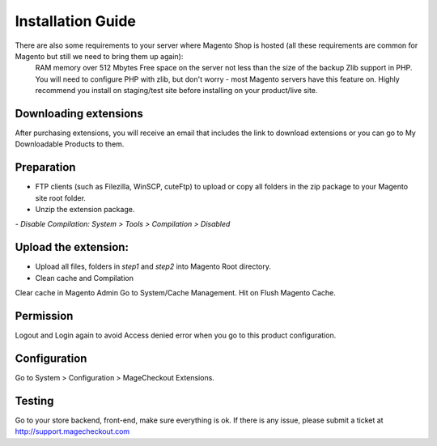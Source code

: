 ====================================
Installation Guide
====================================


There are also some requirements to your server where Magento Shop is hosted (all these requirements are common for Magento but still we need to bring them up again):
	RAM memory over 512 Mbytes
	Free space on the server not less than the size of the backup
	Zlib support in PHP. You will need to configure PHP with zlib, but don't worry - most Magento servers have this feature on.
	Highly recommend you install on staging/test site before installing on your product/live site.


Downloading extensions
-------------------
After purchasing extensions, you will receive an email that includes the link to download extensions or you can go to My Downloadable Products to them.


Preparation
-----------

- FTP clients (such as Filezilla, WinSCP, cuteFtp) to upload or copy all folders in the zip package to your Magento site root folder.
- Unzip the extension package.
*- Disable Compilation: System > Tools > Compilation > Disabled*


Upload the extension:
----------------
- Upload all files, folders in *step1* and *step2* into Magento Root directory.  
- Clean cache and Compilation

Clear cache in Magento Admin Go to System/Cache Management. Hit on Flush Magento Cache. 


Permission
----------

Logout and Login again to avoid Access denied error when you go to this product configuration.


Configuration
-------------

Go to System > Configuration > MageCheckout Extensions.

Testing
-------

Go to your store backend, front-end, make sure everything is ok. If there is any issue, please submit a ticket at http://support.magecheckout.com
